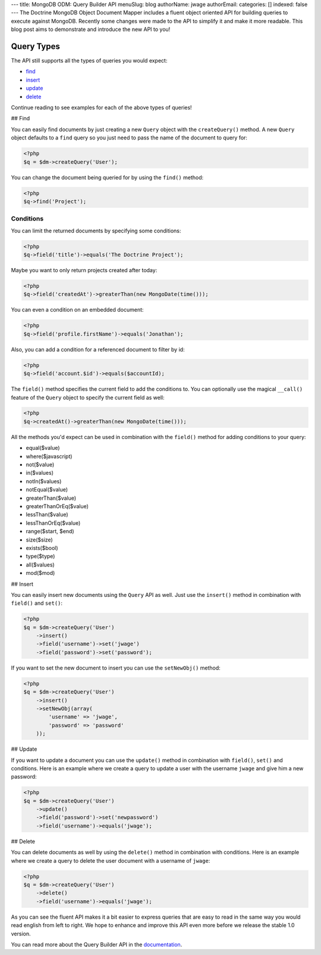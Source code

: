 ---
title: MongoDB ODM: Query Builder API
menuSlug: blog
authorName: jwage 
authorEmail: 
categories: []
indexed: false
---
The Doctrine MongoDB Object Document Mapper includes a fluent
object oriented API for building queries to execute against
MongoDB. Recently some changes were made to the API to simplify it
and make it more readable. This blog post aims to demonstrate and
introduce the new API to you!

Query Types
-----------

The API still supports all the types of queries you would expect:


-  `find <#find>`_
-  `insert <#insert>`_
-  `update <#update>`_
-  `delete <#delete>`_

Continue reading to see examples for each of the above types of
queries!

## Find

You can easily find documents by just creating a new ``Query``
object with the ``createQuery()`` method. A new ``Query`` object
defaults to a ``find`` query so you just need to pass the name of
the document to query for:

.. code-block:: php

    <?php
    $q = $dm->createQuery('User');

You can change the document being queried for by using the
``find()`` method:

.. code-block:: php

    <?php
    $q->find('Project');

Conditions
~~~~~~~~~~

You can limit the returned documents by specifying some
conditions:

.. code-block:: php

    <?php
    $q->field('title')->equals('The Doctrine Project');

Maybe you want to only return projects created after today:

.. code-block:: php

    <?php
    $q->field('createdAt')->greaterThan(new MongoDate(time()));

You can even a condition on an embedded document:

.. code-block:: php

    <?php
    $q->field('profile.firstName')->equals('Jonathan');

Also, you can add a condition for a referenced document to filter
by id:

.. code-block:: php

    <?php
    $q->field('account.$id')->equals($accountId);

The ``field()`` method specifies the current field to add the
conditions to. You can optionally use the magical ``__call()``
feature of the ``Query`` object to specify the current field as
well:

.. code-block:: php

    <?php
    $q->createdAt()->greaterThan(new MongoDate(time()));

All the methods you'd expect can be used in combination with the
``field()`` method for adding conditions to your query:


-  equal($value)
-  where($javascript)
-  not($value)
-  in($values)
-  notIn($values)
-  notEqual($value)
-  greaterThan($value)
-  greaterThanOrEq($value)
-  lessThan($value)
-  lessThanOrEq($value)
-  range($start, $end)
-  size($size)
-  exists($bool)
-  type($type)
-  all($values)
-  mod($mod)

## Insert

You can easily insert new documents using the ``Query`` API as
well. Just use the ``insert()`` method in combination with
``field()`` and ``set()``:

.. code-block:: php

    <?php
    $q = $dm->createQuery('User')
        ->insert()
        ->field('username')->set('jwage')
        ->field('password')->set('password');

If you want to set the new document to insert you can use the
``setNewObj()`` method:

.. code-block:: php

    <?php
    $q = $dm->createQuery('User')
        ->insert()
        ->setNewObj(array(
            'username' => 'jwage',
            'password' => 'password'
        ));

## Update

If you want to update a document you can use the ``update()``
method in combination with ``field()``, ``set()`` and conditions.
Here is an example where we create a query to update a user with
the username ``jwage`` and give him a new password:

.. code-block:: php

    <?php
    $q = $dm->createQuery('User')
        ->update()
        ->field('password')->set('newpassword')
        ->field('username')->equals('jwage');

## Delete

You can delete documents as well by using the ``delete()`` method
in combination with conditions. Here is an example where we create
a query to delete the user document with a username of ``jwage``:

.. code-block:: php

    <?php
    $q = $dm->createQuery('User')
        ->delete()
        ->field('username')->equals('jwage');

As you can see the fluent API makes it a bit easier to express
queries that are easy to read in the same way you would read
english from left to right. We hope to enhance and improve this API
even more before we release the stable 1.0 version.

You can read more about the Query Builder API in the
`documentation <http://www.doctrine-project.org/projects/mongodb_odm/1.0/docs/reference/query-builder-api/en#query-builder-api>`_.
